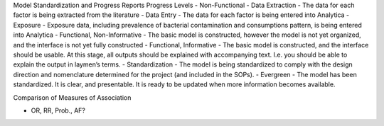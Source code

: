 Model Standardization and Progress Reports
Progress Levels
-	Non-Functional
-	Data Extraction
-	The data for each factor is being extracted from the literature
-	Data Entry
-	The data for each factor is being entered into Analytica
-	Exposure
-	Exposure data, including prevalence of bacterial contamination and consumptions pattern, is being entered into Analytica
-	Functional, Non-Informative
-	The basic model is constructed, however the model is not yet organized, and the interface is not yet fully constructed
-	Functional, Informative
-	The basic model is constructed, and the interface should be usable. At this stage, all outputs should be explained with accompanying text. I.e. you should be able to explain the output in laymen’s terms.
-	Standardization
-	The model is being standardized to comply with the design direction and nomenclature determined for the project (and included in the SOPs).
-	Evergreen
-	The model has been standardized. It is clear, and presentable. It is ready to be updated when more information becomes available.



Comparison of Measures of Association

- OR, RR, Prob., AF?